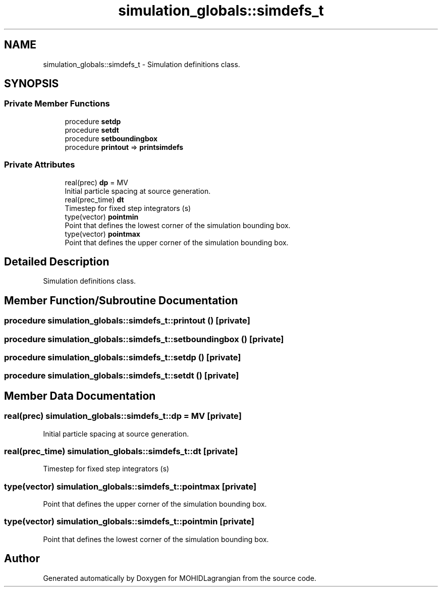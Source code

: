 .TH "simulation_globals::simdefs_t" 3 "Wed May 2 2018" "Version 0.01" "MOHIDLagrangian" \" -*- nroff -*-
.ad l
.nh
.SH NAME
simulation_globals::simdefs_t \- Simulation definitions class\&.  

.SH SYNOPSIS
.br
.PP
.SS "Private Member Functions"

.in +1c
.ti -1c
.RI "procedure \fBsetdp\fP"
.br
.ti -1c
.RI "procedure \fBsetdt\fP"
.br
.ti -1c
.RI "procedure \fBsetboundingbox\fP"
.br
.ti -1c
.RI "procedure \fBprintout\fP => \fBprintsimdefs\fP"
.br
.in -1c
.SS "Private Attributes"

.in +1c
.ti -1c
.RI "real(prec) \fBdp\fP = MV"
.br
.RI "Initial particle spacing at source generation\&. "
.ti -1c
.RI "real(prec_time) \fBdt\fP"
.br
.RI "Timestep for fixed step integrators (s) "
.ti -1c
.RI "type(vector) \fBpointmin\fP"
.br
.RI "Point that defines the lowest corner of the simulation bounding box\&. "
.ti -1c
.RI "type(vector) \fBpointmax\fP"
.br
.RI "Point that defines the upper corner of the simulation bounding box\&. "
.in -1c
.SH "Detailed Description"
.PP 
Simulation definitions class\&. 
.SH "Member Function/Subroutine Documentation"
.PP 
.SS "procedure simulation_globals::simdefs_t::printout ()\fC [private]\fP"

.SS "procedure simulation_globals::simdefs_t::setboundingbox ()\fC [private]\fP"

.SS "procedure simulation_globals::simdefs_t::setdp ()\fC [private]\fP"

.SS "procedure simulation_globals::simdefs_t::setdt ()\fC [private]\fP"

.SH "Member Data Documentation"
.PP 
.SS "real(prec) simulation_globals::simdefs_t::dp = MV\fC [private]\fP"

.PP
Initial particle spacing at source generation\&. 
.SS "real(prec_time) simulation_globals::simdefs_t::dt\fC [private]\fP"

.PP
Timestep for fixed step integrators (s) 
.SS "type(vector) simulation_globals::simdefs_t::pointmax\fC [private]\fP"

.PP
Point that defines the upper corner of the simulation bounding box\&. 
.SS "type(vector) simulation_globals::simdefs_t::pointmin\fC [private]\fP"

.PP
Point that defines the lowest corner of the simulation bounding box\&. 

.SH "Author"
.PP 
Generated automatically by Doxygen for MOHIDLagrangian from the source code\&.
